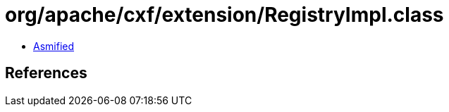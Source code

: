 = org/apache/cxf/extension/RegistryImpl.class

 - link:RegistryImpl-asmified.java[Asmified]

== References

